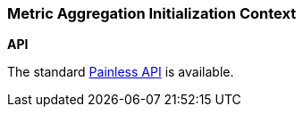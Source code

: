 [[painless-metric-agg-init-context]]
=== Metric Aggregation Initialization Context

*API*

The standard <<painless-api-reference, Painless API>> is available.